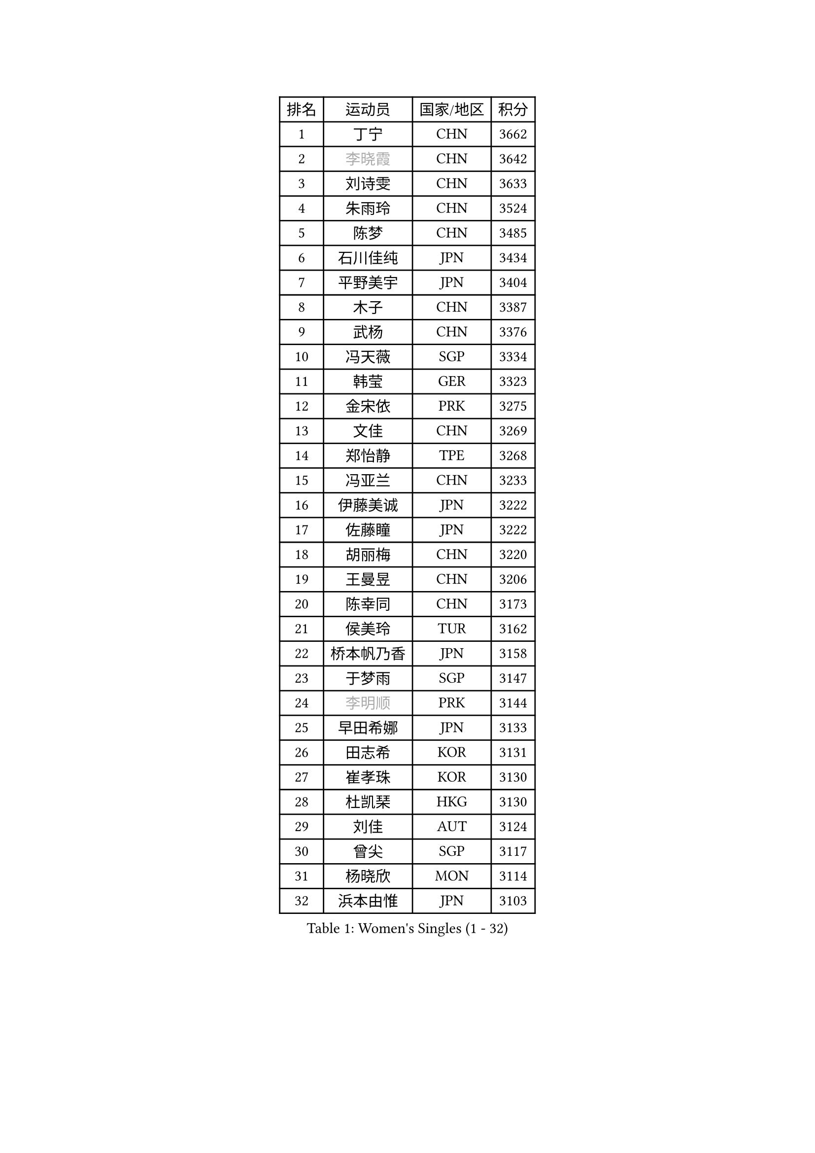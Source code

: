 
#set text(font: ("Courier New", "NSimSun"))
#figure(
  caption: "Women's Singles (1 - 32)",
    table(
      columns: 4,
      [排名], [运动员], [国家/地区], [积分],
      [1], [丁宁], [CHN], [3662],
      [2], [#text(gray, "李晓霞")], [CHN], [3642],
      [3], [刘诗雯], [CHN], [3633],
      [4], [朱雨玲], [CHN], [3524],
      [5], [陈梦], [CHN], [3485],
      [6], [石川佳纯], [JPN], [3434],
      [7], [平野美宇], [JPN], [3404],
      [8], [木子], [CHN], [3387],
      [9], [武杨], [CHN], [3376],
      [10], [冯天薇], [SGP], [3334],
      [11], [韩莹], [GER], [3323],
      [12], [金宋依], [PRK], [3275],
      [13], [文佳], [CHN], [3269],
      [14], [郑怡静], [TPE], [3268],
      [15], [冯亚兰], [CHN], [3233],
      [16], [伊藤美诚], [JPN], [3222],
      [17], [佐藤瞳], [JPN], [3222],
      [18], [胡丽梅], [CHN], [3220],
      [19], [王曼昱], [CHN], [3206],
      [20], [陈幸同], [CHN], [3173],
      [21], [侯美玲], [TUR], [3162],
      [22], [桥本帆乃香], [JPN], [3158],
      [23], [于梦雨], [SGP], [3147],
      [24], [#text(gray, "李明顺")], [PRK], [3144],
      [25], [早田希娜], [JPN], [3133],
      [26], [田志希], [KOR], [3131],
      [27], [崔孝珠], [KOR], [3130],
      [28], [杜凯琹], [HKG], [3130],
      [29], [刘佳], [AUT], [3124],
      [30], [曾尖], [SGP], [3117],
      [31], [杨晓欣], [MON], [3114],
      [32], [浜本由惟], [JPN], [3103],
    )
  )#pagebreak()

#set text(font: ("Courier New", "NSimSun"))
#figure(
  caption: "Women's Singles (33 - 64)",
    table(
      columns: 4,
      [排名], [运动员], [国家/地区], [积分],
      [33], [#text(gray, "福原爱")], [JPN], [3100],
      [34], [PARTYKA Natalia], [POL], [3097],
      [35], [金景娥], [KOR], [3096],
      [36], [加藤美优], [JPN], [3095],
      [37], [佩特丽莎 索尔佳], [GER], [3092],
      [38], [顾玉婷], [CHN], [3089],
      [39], [梁夏银], [KOR], [3088],
      [40], [李洁], [NED], [3082],
      [41], [李晓丹], [CHN], [3079],
      [42], [车晓曦], [CHN], [3078],
      [43], [帖雅娜], [HKG], [3075],
      [44], [#text(gray, "石垣优香")], [JPN], [3073],
      [45], [森樱], [JPN], [3072],
      [46], [李芬], [SWE], [3071],
      [47], [李佼], [NED], [3069],
      [48], [WINTER Sabine], [GER], [3066],
      [49], [POTA Georgina], [HUN], [3065],
      [50], [姜华珺], [HKG], [3064],
      [51], [#text(gray, "LI Xue")], [FRA], [3062],
      [52], [倪夏莲], [LUX], [3058],
      [53], [单晓娜], [GER], [3056],
      [54], [伊丽莎白 萨玛拉], [ROU], [3052],
      [55], [安藤南], [JPN], [3044],
      [56], [傅玉], [POR], [3040],
      [57], [#text(gray, "沈燕飞")], [ESP], [3040],
      [58], [SAWETTABUT Suthasini], [THA], [3028],
      [59], [EERLAND Britt], [NED], [3026],
      [60], [何卓佳], [CHN], [3024],
      [61], [李时温], [KOR], [3016],
      [62], [EKHOLM Matilda], [SWE], [3014],
      [63], [索菲亚 波尔卡诺娃], [AUT], [3005],
      [64], [森田美咲], [JPN], [3002],
    )
  )#pagebreak()

#set text(font: ("Courier New", "NSimSun"))
#figure(
  caption: "Women's Singles (65 - 96)",
    table(
      columns: 4,
      [排名], [运动员], [国家/地区], [积分],
      [65], [李倩], [POL], [2998],
      [66], [刘高阳], [CHN], [2998],
      [67], [ZHOU Yihan], [SGP], [2993],
      [68], [RI Mi Gyong], [PRK], [2993],
      [69], [陈思羽], [TPE], [2986],
      [70], [LANG Kristin], [GER], [2984],
      [71], [BILENKO Tetyana], [UKR], [2983],
      [72], [徐孝元], [KOR], [2982],
      [73], [MATSUZAWA Marina], [JPN], [2979],
      [74], [NG Wing Nam], [HKG], [2975],
      [75], [CHENG Hsien-Tzu], [TPE], [2967],
      [76], [SONG Maeum], [KOR], [2962],
      [77], [GU Ruochen], [CHN], [2961],
      [78], [维多利亚 帕芙洛维奇], [BLR], [2958],
      [79], [李皓晴], [HKG], [2958],
      [80], [SOO Wai Yam Minnie], [HKG], [2955],
      [81], [李佳燚], [CHN], [2953],
      [82], [伯纳黛特 斯佐科斯], [ROU], [2952],
      [83], [MORIZONO Mizuki], [JPN], [2949],
      [84], [张默], [CAN], [2946],
      [85], [SHIOMI Maki], [JPN], [2945],
      [86], [KATO Kyoka], [JPN], [2943],
      [87], [刘斐], [CHN], [2939],
      [88], [MONTEIRO DODEAN Daniela], [ROU], [2938],
      [89], [妮娜 米特兰姆], [GER], [2935],
      [90], [LIN Chia-Hui], [TPE], [2921],
      [91], [KHETKHUAN Tamolwan], [THA], [2917],
      [92], [芝田沙季], [JPN], [2916],
      [93], [#text(gray, "吴佳多")], [GER], [2913],
      [94], [BALAZOVA Barbora], [SVK], [2913],
      [95], [SHENG Dandan], [CHN], [2909],
      [96], [VACENOVSKA Iveta], [CZE], [2900],
    )
  )#pagebreak()

#set text(font: ("Courier New", "NSimSun"))
#figure(
  caption: "Women's Singles (97 - 128)",
    table(
      columns: 4,
      [排名], [运动员], [国家/地区], [积分],
      [97], [CHOE Hyon Hwa], [PRK], [2899],
      [98], [张蔷], [CHN], [2893],
      [99], [HUANG Yi-Hua], [TPE], [2892],
      [100], [MAEDA Miyu], [JPN], [2891],
      [101], [HAPONOVA Hanna], [UKR], [2880],
      [102], [YOON Hyobin], [KOR], [2877],
      [103], [长崎美柚], [JPN], [2875],
      [104], [PESOTSKA Margaryta], [UKR], [2870],
      [105], [LIU Xi], [CHN], [2870],
      [106], [GASNIER Laura], [FRA], [2866],
      [107], [#text(gray, "LOVAS Petra")], [HUN], [2866],
      [108], [阿德里安娜 迪亚兹], [PUR], [2864],
      [109], [#text(gray, "KIM Hye Song")], [PRK], [2859],
      [110], [SABITOVA Valentina], [RUS], [2857],
      [111], [CHOI Moonyoung], [KOR], [2852],
      [112], [STEFANSKA Kinga], [POL], [2851],
      [113], [GRZYBOWSKA-FRANC Katarzyna], [POL], [2847],
      [114], [LEE Yearam], [KOR], [2843],
      [115], [NOSKOVA Yana], [RUS], [2836],
      [116], [KOMWONG Nanthana], [THA], [2830],
      [117], [PROKHOROVA Yulia], [RUS], [2830],
      [118], [#text(gray, "PARK Youngsook")], [KOR], [2825],
      [119], [MIKHAILOVA Polina], [RUS], [2822],
      [120], [PARK Joohyun], [KOR], [2821],
      [121], [KULIKOVA Olga], [RUS], [2820],
      [122], [SO Eka], [JPN], [2816],
      [123], [LIU Hsing-Yin], [TPE], [2815],
      [124], [KUMAHARA Luca], [BRA], [2815],
      [125], [#text(gray, "TASHIRO Saki")], [JPN], [2810],
      [126], [CHA Hyo Sim], [PRK], [2809],
      [127], [LIN Ye], [SGP], [2806],
      [128], [#text(gray, "LI Qiangbing")], [AUT], [2806],
    )
  )